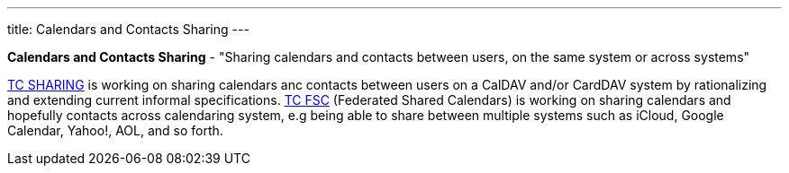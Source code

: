 ---
title: Calendars and Contacts Sharing
---

*Calendars and Contacts Sharing* - "Sharing calendars and contacts
between users, on the same system or across systems"

link:/tc-sharing[TC SHARING] is working on sharing calendars anc
contacts between users on a CalDAV and/or CardDAV system by
rationalizing and extending current informal specifications.
link:/tc-fsc[TC FSC] (Federated Shared Calendars) is working on
sharing calendars and hopefully contacts across calendaring system, e.g
being able to share between multiple systems such as iCloud, Google
Calendar, Yahoo!, AOL, and so forth.